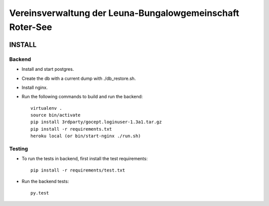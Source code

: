 ==========================================================
Vereinsverwaltung der Leuna-Bungalowgemeinschaft Roter-See
==========================================================

.. image:: https://img.shields.io/badge/license-MIT-blue.svg
   :target: https://github.com/sweh/sw.allotmentclub/blob/master/LICENSE.txt
   :alt: License

.. image:: https://api.codeclimate.com/v1/badges/fd997cfcf42412bf1cd6/test_coverage
   :target: https://codeclimate.com/github/sweh/sw.allotmentclub.backend/test_coverage
   :alt: Test Coverage

.. image:: https://api.codeclimate.com/v1/badges/fd997cfcf42412bf1cd6/maintainability
   :target: https://codeclimate.com/github/sweh/sw.allotmentclub.backend/maintainability
   :alt: Maintainability

.. image:: https://sslbadge.org/?domain=verwaltung.roter-see.de
   :target: https://www.ssllabs.com/ssltest/analyze.html?d=verwaltung.roter-see.de
   :alt: SSL state


INSTALL
=======

Backend
*******

* Install and start postgres.

* Create the db with a current dump with ./db_restore.sh.

* Install nginx.

* Run the following commands to build and run the backend::

    virtualenv .
    source bin/activate
    pip install 3rdparty/gocept.loginuser-1.3a1.tar.gz
    pip install -r requirements.txt
    heroku local (or bin/start-nginx ./run.sh)

Testing
*******

* To run the tests in backend, first install the test requirements::

    pip install -r requirements/test.txt

* Run the backend tests::

    py.test
